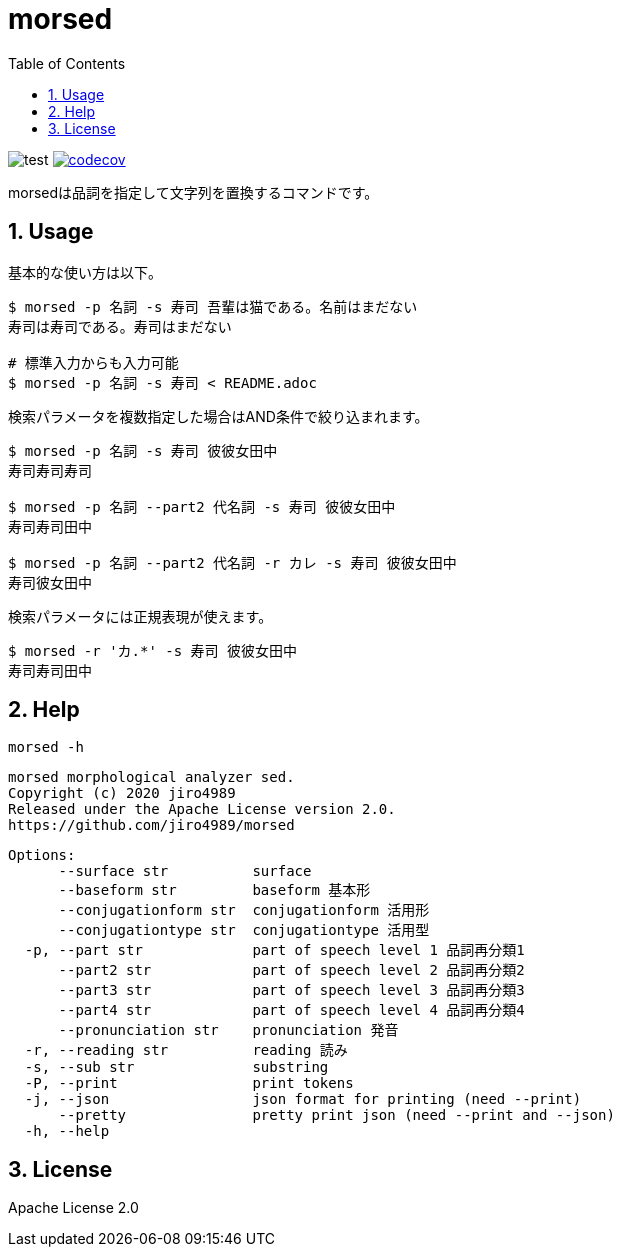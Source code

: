 = morsed
:toc: left
:sectnums:

image:https://github.com/jiro4989/morsed/workflows/test/badge.svg[test]
image:https://codecov.io/gh/jiro4989/morsed/branch/master/graph/badge.svg[codecov,link="https://codecov.io/gh/jiro4989/morsed"]

morsedは品詞を指定して文字列を置換するコマンドです。

== Usage

基本的な使い方は以下。

[source,bash]
----
$ morsed -p 名詞 -s 寿司 吾輩は猫である。名前はまだない
寿司は寿司である。寿司はまだない

# 標準入力からも入力可能
$ morsed -p 名詞 -s 寿司 < README.adoc
----

検索パラメータを複数指定した場合はAND条件で絞り込まれます。

[source,bash]
----
$ morsed -p 名詞 -s 寿司 彼彼女田中
寿司寿司寿司

$ morsed -p 名詞 --part2 代名詞 -s 寿司 彼彼女田中
寿司寿司田中

$ morsed -p 名詞 --part2 代名詞 -r カレ -s 寿司 彼彼女田中
寿司彼女田中
----

検索パラメータには正規表現が使えます。

[source,bash]
----
$ morsed -r 'カ.*' -s 寿司 彼彼女田中
寿司寿司田中
----

== Help

`morsed -h`

 morsed morphological analyzer sed.
 Copyright (c) 2020 jiro4989
 Released under the Apache License version 2.0.
 https://github.com/jiro4989/morsed
 
 Options:
       --surface str          surface
       --baseform str         baseform 基本形
       --conjugationform str  conjugationform 活用形
       --conjugationtype str  conjugationtype 活用型
   -p, --part str             part of speech level 1 品詞再分類1
       --part2 str            part of speech level 2 品詞再分類2
       --part3 str            part of speech level 3 品詞再分類3
       --part4 str            part of speech level 4 品詞再分類4
       --pronunciation str    pronunciation 発音
   -r, --reading str          reading 読み
   -s, --sub str              substring
   -P, --print                print tokens
   -j, --json                 json format for printing (need --print)
       --pretty               pretty print json (need --print and --json)
   -h, --help

== License

Apache License 2.0
